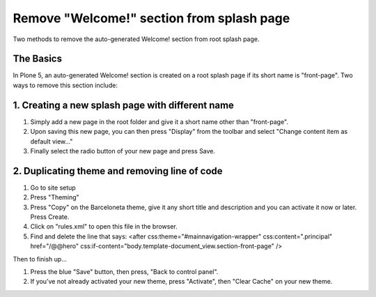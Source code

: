 Remove "Welcome!" section from splash page
==========================================

Two methods to remove the auto-generated Welcome! section from root splash page.


The Basics
----------

In Plone 5, an auto-generated Welcome! section is created on a root splash page if its short name is "front-page".
Two ways to remove this section include:

1. Creating a new splash page with different name
-------------------------------------------------

#. Simply add a new page in the root folder and give it a short name other than "front-page".
#. Upon saving this new page, you can then press "Display" from the toolbar and select "Change content item as default view…"
#. Finally select the radio button of your new page and press Save.

2. Duplicating theme and removing line of code
----------------------------------------------

#. Go to site setup
#. Press "Theming"
#. Press "Copy" on the Barceloneta theme, give it any short title and description and you can activate it now or later. Press Create.
#. Click on "rules.xml" to open this file in the browser.
#. Find and delete the line that says:
   <after css:theme="#mainnavigation-wrapper" css:content=".principal" href="/@@hero" css:if-content="body.template-document_view.section-front-page" />

Then to finish up...

#. Press the blue "Save" button, then press, "Back to control panel".
#. If you’ve not already activated your new theme, press "Activate", then "Clear Cache" on your new theme.
